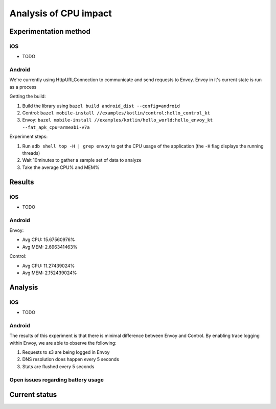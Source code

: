 .. _dev_performance_cpu:

.. _ios_envoy_example_app: https://github.com/lyft/envoy-mobile/tree/ac/envoy-battery-cpu-branch/examples/swift/hello_world
.. _android_envoy_example_app: https://github.com/lyft/envoy-mobile/tree/ac/envoy-battery-cpu-branch/examples/kotlin/hello_world
.. _android_envoy_example_control_app: https://github.com/lyft/envoy-mobile/tree/ac/envoy-battery-cpu-branch/examples/kotlin/control

Analysis of CPU impact
======================

Experimentation method
~~~~~~~~~~~~~~~~~~~~~~

iOS
---

* TODO

Android
-------

We're currently using HttpURLConnection to communicate and send requests to Envoy. Envoy in it's current state is run as
a process

Getting the build:

1. Build the library using ``bazel build android_dist --config=android``
2. Control: ``bazel mobile-install //examples/kotlin/control:hello_control_kt``
3. Envoy: ``bazel mobile-install //examples/kotlin/hello_world:hello_envoy_kt --fat_apk_cpu=armeabi-v7a``

Experiment steps:

1. Run ``adb shell top -H | grep envoy`` to get the CPU usage of the application (the ``-H`` flag displays the running threads)
2. Wait 10minutes to gather a sample set of data to analyze
3. Take the average CPU% and MEM%

Results
~~~~~~~

iOS
---

* TODO

Android
-------

Envoy:

- Avg CPU: 15.67560976%
- Avg MEM: 2.696341463%

Control:

- Avg CPU: 11.27439024%
- Avg MEM: 2.152439024%

Analysis
~~~~~~~~

iOS
---

* TODO

Android
-------

The results of this experiment is that there is minimal difference between Envoy and Control. By enabling trace logging
within Envoy, we are able to observe the following:

1. Requests to s3 are being logged in Envoy
2. DNS resolution does happen every 5 seconds
3. Stats are flushed every 5 seconds

Open issues regarding battery usage
-----------------------------------

Current status
~~~~~~~~~~~~~~
